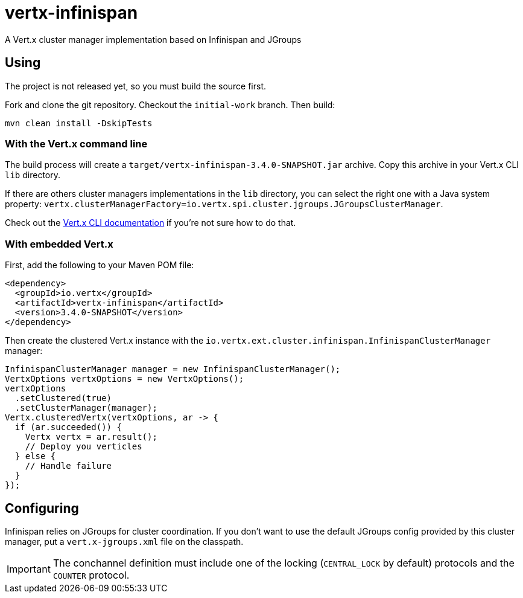 = vertx-infinispan

A Vert.x cluster manager implementation based on Infinispan and JGroups

== Using

The project is not released yet, so you must build the source first.

Fork and clone the git repository. Checkout the `initial-work` branch. Then build:

[source,bash]
----
mvn clean install -DskipTests
----

=== With the Vert.x command line

The build process will create a `target/vertx-infinispan-3.4.0-SNAPSHOT.jar` archive. Copy this archive in your
Vert.x CLI `lib` directory.

If there are others cluster managers implementations in the `lib` directory, you can select the right one with a Java
system property: `vertx.clusterManagerFactory=io.vertx.spi.cluster.jgroups.JGroupsClusterManager`.

Check out the http://vertx.io/docs/vertx-core/java/#_the_vertx_command_line[Vert.x CLI documentation]
if you're not sure how to do that.

=== With embedded Vert.x

First, add the following to your Maven POM file:

[source,xml]
----
<dependency>
  <groupId>io.vertx</groupId>
  <artifactId>vertx-infinispan</artifactId>
  <version>3.4.0-SNAPSHOT</version>
</dependency>
----

Then create the clustered Vert.x instance with the `io.vertx.ext.cluster.infinispan.InfinispanClusterManager` manager:

[source,java]
----
InfinispanClusterManager manager = new InfinispanClusterManager();
VertxOptions vertxOptions = new VertxOptions();
vertxOptions
  .setClustered(true)
  .setClusterManager(manager);
Vertx.clusteredVertx(vertxOptions, ar -> {
  if (ar.succeeded()) {
    Vertx vertx = ar.result();
    // Deploy you verticles
  } else {
    // Handle failure
  }
});
----

== Configuring

Infinispan relies on JGroups for cluster coordination. If you don't want to use the default JGroups config provided
by this cluster manager, put a `vert.x-jgroups.xml` file on the classpath.

IMPORTANT: The conchannel definition must include one of the locking (`CENTRAL_LOCK` by default) protocols and the `COUNTER` protocol.

